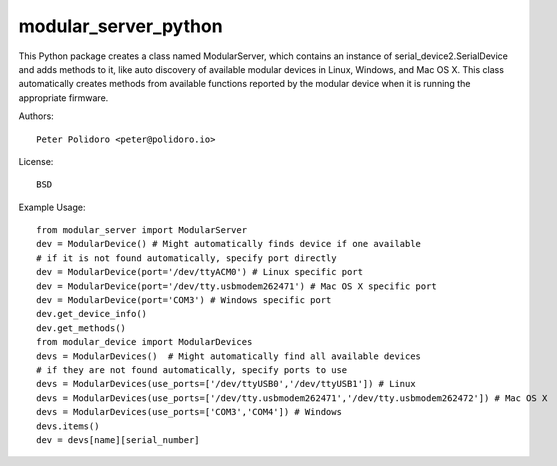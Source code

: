 modular_server_python
=====================

This Python package creates a class named ModularServer, which contains
an instance of serial_device2.SerialDevice and adds methods to it,
like auto discovery of available modular devices in Linux, Windows, and
Mac OS X. This class automatically creates methods from available
functions reported by the modular device when it is running the
appropriate firmware.

Authors::

    Peter Polidoro <peter@polidoro.io>

License::

    BSD

Example Usage::

    from modular_server import ModularServer
    dev = ModularDevice() # Might automatically finds device if one available
    # if it is not found automatically, specify port directly
    dev = ModularDevice(port='/dev/ttyACM0') # Linux specific port
    dev = ModularDevice(port='/dev/tty.usbmodem262471') # Mac OS X specific port
    dev = ModularDevice(port='COM3') # Windows specific port
    dev.get_device_info()
    dev.get_methods()
    from modular_device import ModularDevices
    devs = ModularDevices()  # Might automatically find all available devices
    # if they are not found automatically, specify ports to use
    devs = ModularDevices(use_ports=['/dev/ttyUSB0','/dev/ttyUSB1']) # Linux
    devs = ModularDevices(use_ports=['/dev/tty.usbmodem262471','/dev/tty.usbmodem262472']) # Mac OS X
    devs = ModularDevices(use_ports=['COM3','COM4']) # Windows
    devs.items()
    dev = devs[name][serial_number]

